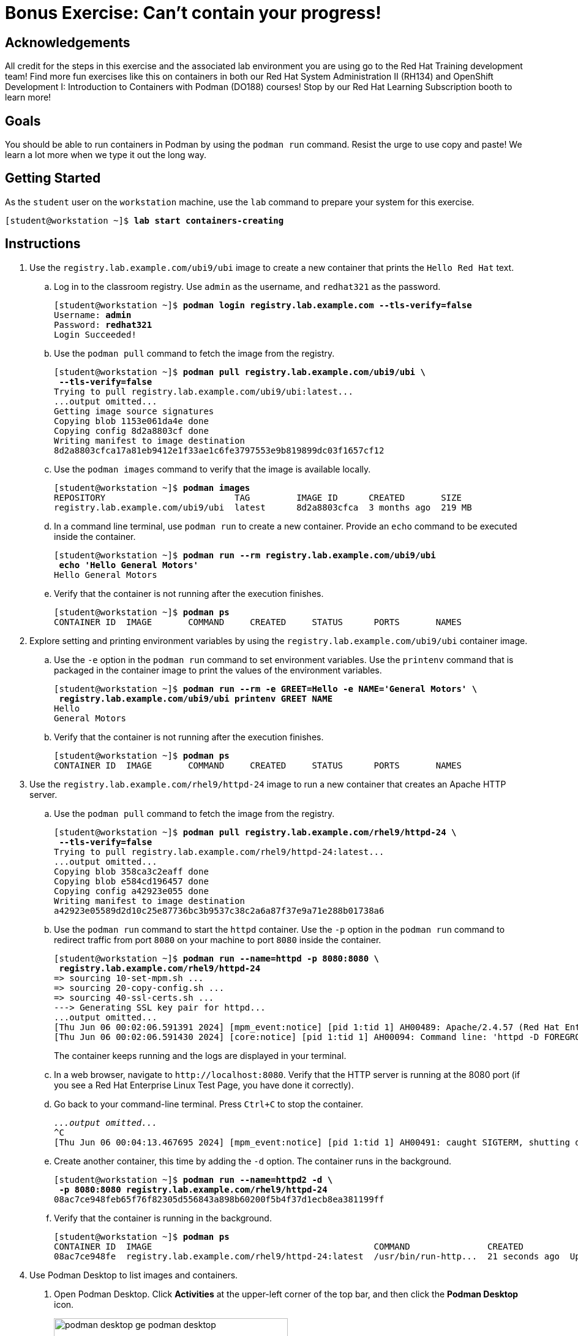 = Bonus Exercise: Can't contain your progress!

== Acknowledgements

All credit for the steps in this exercise and the associated lab environment you are using go to the Red Hat Training development team! Find more fun exercises like this on containers in both our Red Hat System Administration II (RH134) and OpenShift Development I: Introduction to Containers with Podman (DO188) courses! Stop by our Red Hat Learning Subscription booth to learn more!

== Goals

You should be able to run containers in Podman by using the `podman run` command.
Resist the urge to use copy and paste! We learn a lot more when we type it out the long way.



== Getting Started

As the `student` user on the `workstation` machine, use the `lab` command to prepare your system for this exercise.


[subs="+quotes,+macros"]
----
[student@workstation ~]$ *lab start containers-creating*
----


[role='Checklist']
== Instructions

1. Use the `registry.lab.example.com/ubi9/ubi` image to create a new container that prints the `Hello Red{nbsp}Hat` text.
.. Log in to the classroom registry. Use `admin` as the username, and `redhat321` as the password.
+
--
[subs="+quotes,+macros"]
----
[student@workstation ~]$ *podman login registry.lab.example.com --tls-verify=false*
Username: *admin*
Password: *redhat321*
Login Succeeded!
----
--
.. Use the `podman pull` command to fetch the image from the registry.
+
--
[subs="+quotes,+macros"]
----
[student@workstation ~]$ *podman pull registry.lab.example.com/ubi9/ubi \
 --tls-verify=false*
Trying to pull registry.lab.example.com/ubi9/ubi:latest...
...output omitted...
Getting image source signatures
Copying blob 1153e061da4e done
Copying config 8d2a8803cf done
Writing manifest to image destination
8d2a8803cfca17a81eb9412e1f33ae1c6fe3797553e9b819899dc03f1657cf12
----
--
.. Use the `podman images` command to verify that the image is available locally.
+
--
[subs="+quotes,+macros"]
----
[student@workstation ~]$ *podman images*
REPOSITORY                         TAG         IMAGE ID      CREATED       SIZE
registry.lab.example.com/ubi9/ubi  latest      8d2a8803cfca  3 months ago  219 MB
----
--
.. In a command line terminal, use `podman run` to create a new container. Provide an `echo` command to be executed inside the container.
+
--
[subs="+quotes,+macros"]
----
[student@workstation ~]$ *podman run --rm registry.lab.example.com/ubi9/ubi 
 echo 'Hello General Motors'*
Hello General Motors
----
--
.. Verify that the container is not running after the execution finishes.
+
--
[subs="+quotes,+macros"]
----
[student@workstation ~]$ *podman ps*
CONTAINER ID  IMAGE       COMMAND     CREATED     STATUS      PORTS       NAMES
----
--
2. Explore setting and printing environment variables by using the `registry.lab.example.com/ubi9/ubi` container image.
.. Use the `-e` option in the `podman run` command to set environment variables. Use the `printenv` command that is packaged in the container image to print the values of the environment variables.
+
--
[subs="+quotes,+macros"]
----
[student@workstation ~]$ *podman run --rm -e GREET=Hello -e NAME='General Motors' \
 registry.lab.example.com/ubi9/ubi printenv GREET NAME*
Hello
General Motors
----
--
.. Verify that the container is not running after the execution finishes.
+
--
[subs="+quotes,+macros"]
----
[student@workstation ~]$ *podman ps*
CONTAINER ID  IMAGE       COMMAND     CREATED     STATUS      PORTS       NAMES
----
--
3. Use the `registry.lab.example.com/rhel9/httpd-24` image to run a new container that creates an Apache HTTP server.
.. Use the `podman pull` command to fetch the image from the registry.
+
--
[subs="+quotes,+macros"]
----
[student@workstation ~]$ *podman pull registry.lab.example.com/rhel9/httpd-24 \
 --tls-verify=false*
Trying to pull registry.lab.example.com/rhel9/httpd-24:latest...
...output omitted...
Copying blob 358ca3c2eaff done
Copying blob e584cd196457 done
Copying config a42923e055 done
Writing manifest to image destination
a42923e05589d2d10c25e87736bc3b9537c38c2a6a87f37e9a71e288b01738a6
----
--
.. Use the `podman run` command to start the `httpd` container. Use the `-p` option in the `podman run` command to redirect traffic from port `8080` on your machine to port `8080` inside the container.
+
--
[subs="+quotes,+macros"]
----
[student@workstation ~]$ *podman run --name=httpd -p 8080:8080 \
 registry.lab.example.com/rhel9/httpd-24*
=> sourcing 10-set-mpm.sh ...
=> sourcing 20-copy-config.sh ...
=> sourcing 40-ssl-certs.sh ...
---> Generating SSL key pair for httpd...
...output omitted...
[Thu Jun 06 00:02:06.591391 2024] [mpm_event:notice] [pid 1:tid 1] AH00489: Apache/2.4.57 (Red Hat Enterprise Linux) OpenSSL/3.0.7 configured -- resuming normal operations
[Thu Jun 06 00:02:06.591430 2024] [core:notice] [pid 1:tid 1] AH00094: Command line: 'httpd -D FOREGROUND'
----

The container keeps running and the logs are displayed in your terminal.
--
.. In a web browser, navigate to `\http://localhost:8080`. Verify that the HTTP server is running at the 8080 port (if you see a Red Hat Enterprise Linux Test Page, you have done it correctly). 
.. Go back to your command-line terminal. Press `Ctrl+C` to stop the container.
+
--
[subs="+quotes,+macros"]
----
_...output omitted..._
`^C`
[Thu Jun 06 00:04:13.467695 2024] [mpm_event:notice] [pid 1:tid 1] AH00491: caught SIGTERM, shutting down
----
--
.. Create another container, this time by adding the `-d` option. The container runs in the background.
+
--
[subs="+quotes,+macros"]
----
[student@workstation ~]$ *podman run --name=httpd2 -d \
 -p 8080:8080 registry.lab.example.com/rhel9/httpd-24*
08ac7ce948feb65f76f82305d556843a898b60200f5b4f37d1ecb8ea381199ff
----
--
.. Verify that the container is running in the background.
+
--
[subs="+quotes,+macros"]
----
[student@workstation ~]$ *podman ps*
CONTAINER ID  IMAGE                                           COMMAND               CREATED             STATUS             PORTS                   NAMES
08ac7ce948fe  registry.lab.example.com/rhel9/httpd-24:latest  /usr/bin/run-http...  21 seconds ago  Up 22 seconds  0.0.0.0:8080->8080/tcp  httpd
----
--

4. Use Podman Desktop to list images and containers.

a. Open Podman Desktop.
Click *Activities* at the upper-left corner of the top bar, and then click the *Podman Desktop* icon.
+
image::podman-desktop-ge-podman-desktop.png[width="70%",align="center"]

b. Click *Containers* in the Podman Desktop navigation panel.
The list includes the containers that you created in the exercise.
Verify that the Apache HTTP container is running.
+
image::podman-desktop-ge-list-containers.png[width="95%",align="center"]

c. Click *Images*.
The list of local images displays the `ubi9/ubi` and the `rhel9/httpd-24` images.
+
image::podman-desktop-ge-image-list.png[width="95%",align="center"]

5. Use Podman Desktop to start another Apache HTTP container that maps its port to port 8090 in the workstation.

a. Click the arrow [▶] of the `rhel9/httpd-24` image to run a new container based on this image.

b. In the container creation form, enter the following values:
+
[compact]
* Container name: `desktop-test`
* Local port for 8080/tcp: `8090`
* Local port for 8443/tcp: `8443`
+
image::podman-desktop-ge-create-container.png[width="90%",align="center"]

c. Click *Start Container*.
+
[NOTE]
====
You can safely ignore the SELinux security warning that displays at the top of the desktop.
====

d. Navigate to the containers menu and verify that the `desktop-test` container is running.

e. In the `desktop-test` container, click the vertical ellipsis icon [⋮] on the right, select *Open Browser*, and then click *Yes* in the confirmation dialog box.
+
image::podman-desktop-ge-open-browser.png[width="90%",align="center"]

f. Verify that the browser can access the HTTP server at `\http://localhost:8090`.

g. Return to Podman Desktop.
In the `desktop-test` container, click the *Delete Container* icon to delete the container, and then close Podman Desktop.
